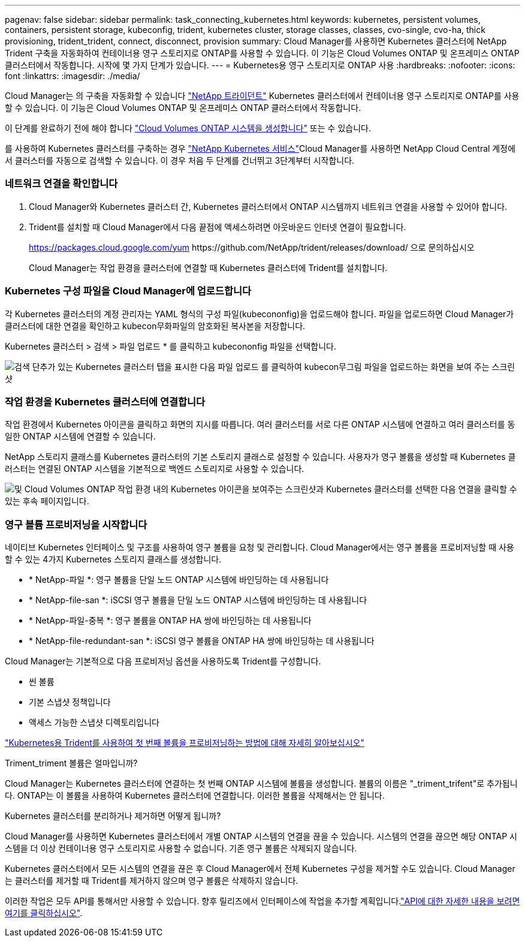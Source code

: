 ---
pagenav: false 
sidebar: sidebar 
permalink: task_connecting_kubernetes.html 
keywords: kubernetes, persistent volumes, containers, persistent storage, kubeconfig, trident, kubernetes cluster, storage classes, classes, cvo-single, cvo-ha, thick provisioning, trident_trident, connect, disconnect, provision 
summary: Cloud Manager를 사용하면 Kubernetes 클러스터에 NetApp Trident 구축을 자동화하여 컨테이너용 영구 스토리지로 ONTAP를 사용할 수 있습니다. 이 기능은 Cloud Volumes ONTAP 및 온프레미스 ONTAP 클러스터에서 작동합니다. 시작에 몇 가지 단계가 있습니다. 
---
= Kubernetes용 영구 스토리지로 ONTAP 사용
:hardbreaks:
:nofooter: 
:icons: font
:linkattrs: 
:imagesdir: ./media/


[role="lead"]
Cloud Manager는 의 구축을 자동화할 수 있습니다 https://netapp-trident.readthedocs.io/en/stable-v18.10/introduction.html["NetApp 트라이던트"^] Kubernetes 클러스터에서 컨테이너용 영구 스토리지로 ONTAP를 사용할 수 있습니다. 이 기능은 Cloud Volumes ONTAP 및 온프레미스 ONTAP 클러스터에서 작동합니다.

이 단계를 완료하기 전에 해야 합니다 link:reference_before.html["Cloud Volumes ONTAP 시스템을 생성합니다"] 또는  수 있습니다.

를 사용하여 Kubernetes 클러스터를 구축하는 경우 https://cloud.netapp.com/kubernetes-service["NetApp Kubernetes 서비스"^]Cloud Manager를 사용하면 NetApp Cloud Central 계정에서 클러스터를 자동으로 검색할 수 있습니다. 이 경우 처음 두 단계를 건너뛰고 3단계부터 시작합니다.



=== 네트워크 연결을 확인합니다

. Cloud Manager와 Kubernetes 클러스터 간, Kubernetes 클러스터에서 ONTAP 시스템까지 네트워크 연결을 사용할 수 있어야 합니다.
. Trident를 설치할 때 Cloud Manager에서 다음 끝점에 액세스하려면 아웃바운드 인터넷 연결이 필요합니다.
+
https://packages.cloud.google.com/yum \https://github.com/NetApp/trident/releases/download/ 으로 문의하십시오

+
Cloud Manager는 작업 환경을 클러스터에 연결할 때 Kubernetes 클러스터에 Trident를 설치합니다.





=== Kubernetes 구성 파일을 Cloud Manager에 업로드합니다

[role="quick-margin-para"]
각 Kubernetes 클러스터의 계정 관리자는 YAML 형식의 구성 파일(kubecononfig)을 업로드해야 합니다. 파일을 업로드하면 Cloud Manager가 클러스터에 대한 연결을 확인하고 kubecon무화파일의 암호화된 복사본을 저장합니다.

[role="quick-margin-para"]
Kubernetes 클러스터 > 검색 > 파일 업로드 * 를 클릭하고 kubecononfig 파일을 선택합니다.

[role="quick-margin-para"]
image:screenshot_kubernetes_setup.gif["검색 단추가 있는 Kubernetes 클러스터 탭을 표시한 다음 파일 업로드 를 클릭하여 kubecon무그림 파일을 업로드하는 화면을 보여 주는 스크린샷"]



=== 작업 환경을 Kubernetes 클러스터에 연결합니다

[role="quick-margin-para"]
작업 환경에서 Kubernetes 아이콘을 클릭하고 화면의 지시를 따릅니다. 여러 클러스터를 서로 다른 ONTAP 시스템에 연결하고 여러 클러스터를 동일한 ONTAP 시스템에 연결할 수 있습니다.

[role="quick-margin-para"]
NetApp 스토리지 클래스를 Kubernetes 클러스터의 기본 스토리지 클래스로 설정할 수 있습니다. 사용자가 영구 볼륨을 생성할 때 Kubernetes 클러스터는 연결된 ONTAP 시스템을 기본적으로 백엔드 스토리지로 사용할 수 있습니다.

[role="quick-margin-para"]
image:screenshot_kubernetes_connect.gif["및 Cloud Volumes ONTAP 작업 환경 내의 Kubernetes 아이콘을 보여주는 스크린샷과 Kubernetes 클러스터를 선택한 다음 연결을 클릭할 수 있는 후속 페이지입니다."]



=== 영구 볼륨 프로비저닝을 시작합니다

[role="quick-margin-para"]
네이티브 Kubernetes 인터페이스 및 구조를 사용하여 영구 볼륨을 요청 및 관리합니다. Cloud Manager에서는 영구 볼륨을 프로비저닝할 때 사용할 수 있는 4가지 Kubernetes 스토리지 클래스를 생성합니다.

* * NetApp-파일 *: 영구 볼륨을 단일 노드 ONTAP 시스템에 바인딩하는 데 사용됩니다
* * NetApp-file-san *: iSCSI 영구 볼륨을 단일 노드 ONTAP 시스템에 바인딩하는 데 사용됩니다
* * NetApp-파일-중복 *: 영구 볼륨을 ONTAP HA 쌍에 바인딩하는 데 사용됩니다
* * NetApp-file-redundant-san *: iSCSI 영구 볼륨을 ONTAP HA 쌍에 바인딩하는 데 사용됩니다


[role="quick-margin-para"]
Cloud Manager는 기본적으로 다음 프로비저닝 옵션을 사용하도록 Trident를 구성합니다.

* 씬 볼륨
* 기본 스냅샷 정책입니다
* 액세스 가능한 스냅샷 디렉토리입니다


[role="quick-margin-para"]
https://netapp-trident.readthedocs.io/["Kubernetes용 Trident를 사용하여 첫 번째 볼륨을 프로비저닝하는 방법에 대해 자세히 알아보십시오"^]

.Triment_triment 볼륨은 얼마입니까?
****
Cloud Manager는 Kubernetes 클러스터에 연결하는 첫 번째 ONTAP 시스템에 볼륨을 생성합니다. 볼륨의 이름은 "_triment_trifent"로 추가됩니다. ONTAP는 이 볼륨을 사용하여 Kubernetes 클러스터에 연결합니다. 이러한 볼륨을 삭제해서는 안 됩니다.

****
.Kubernetes 클러스터를 분리하거나 제거하면 어떻게 됩니까?
****
Cloud Manager를 사용하면 Kubernetes 클러스터에서 개별 ONTAP 시스템의 연결을 끊을 수 있습니다. 시스템의 연결을 끊으면 해당 ONTAP 시스템을 더 이상 컨테이너용 영구 스토리지로 사용할 수 없습니다. 기존 영구 볼륨은 삭제되지 않습니다.

Kubernetes 클러스터에서 모든 시스템의 연결을 끊은 후 Cloud Manager에서 전체 Kubernetes 구성을 제거할 수도 있습니다. Cloud Manager는 클러스터를 제거할 때 Trident를 제거하지 않으며 영구 볼륨은 삭제하지 않습니다.

이러한 작업은 모두 API를 통해서만 사용할 수 있습니다. 향후 릴리즈에서 인터페이스에 작업을 추가할 계획입니다.link:api.html#_kubernetes["API에 대한 자세한 내용을 보려면 여기를 클릭하십시오"].

****